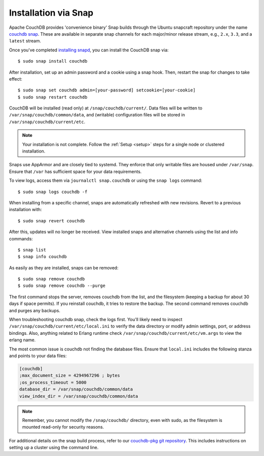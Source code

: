 .. Licensed under the Apache License, Version 2.0 (the "License"); you may not
.. use this file except in compliance with the License. You may obtain a copy of
.. the License at
..
..   http://www.apache.org/licenses/LICENSE-2.0
..
.. Unless required by applicable law or agreed to in writing, software
.. distributed under the License is distributed on an "AS IS" BASIS, WITHOUT
.. WARRANTIES OR CONDITIONS OF ANY KIND, either express or implied. See the
.. License for the specific language governing permissions and limitations under
.. the License.

.. _install/snap:

=====================
Installation via Snap
=====================

.. highlight:: sh

Apache CouchDB provides 'convenience binary' Snap builds through the
Ubuntu snapcraft repository under the name `couchdb snap`_. These are
available in separate snap channels for each major/minor release stream,
e.g., ``2.x``, ``3.3``, and a ``latest`` stream.

Once you've completed `installing snapd`_, you can install the CouchDB snap via::

    $ sudo snap install couchdb

After installation, set up an admin password and a cookie using a snap hook.
Then, restart the snap for changes to take effect::

    $ sudo snap set couchdb admin=[your-password] setcookie=[your-cookie]
    $ sudo snap restart couchdb

CouchDB will be installed (read only) at ``/snap/couchdb/current/``.
Data files will be written to ``/var/snap/couchdb/common/data``, and
(writable) configuration files will be stored in ``/var/snap/couchdb/current/etc``.

.. note::

    Your installation is not complete. Follow the
    :ref:`Setup <setup>` steps for a single node or clustered installation.

Snaps use AppArmor and are closely tied to systemd. They enforce that
only writable files are housed under ``/var/snap``. Ensure that ``/var``
has sufficient space for your data requirements.

To view logs, access them via ``journalctl snap.couchdb`` or using the ``snap logs``
command::

    $ sudo snap logs couchdb -f

When installing from a specific channel, snaps are automatically refreshed with
new revisions. Revert to a previous installation with::

    $ sudo snap revert couchdb

After this, updates will no longer be received. View installed snaps and alternative
channels using the list and info commands::

    $ snap list
    $ snap info couchdb

As easily as they are installed, snaps can be removed::

    $ sudo snap remove couchdb
    $ sudo snap remove couchdb --purge

The first command stops the server, removes couchdb from the list, and the filesystem
(keeping a backup for about 30 days if space permits). If you reinstall couchdb, it
tries to restore the backup. The second command removes couchdb and purges any backups.

When troubleshooting couchdb snap, check the logs first. You'll likely need to inspect
``/var/snap/couchdb/current/etc/local.ini`` to verify the data directory or modify
admin settings, port, or address bindings. Also, anything related to Erlang runtime
check ``/var/snap/couchdb/current/etc/vm.args`` to view the erlang name.

The most common issue is couchdb not finding the database files. Ensure that
``local.ini`` includes the following stanza and points to your data files:

.. code-block:: ini

    [couchdb]
    ;max_document_size = 4294967296 ; bytes
    ;os_process_timeout = 5000
    database_dir = /var/snap/couchdb/common/data
    view_index_dir = /var/snap/couchdb/common/data

.. note::

    Remember, you cannot modify the ``/snap/couchdb/`` directory, even with sudo,
    as the filesystem is mounted read-only for security reasons.

For additional details on the snap build process, refer to our
`couchdb-pkg git repository`_. This includes instructions on setting up a cluster
using the command line.

.. _couchdb snap: https://snapcraft.io/couchdb
.. _installing snapd: https://snapcraft.io/docs/core/install
.. _couchdb-pkg git repository: https://github.com/apache/couchdb-pkg
